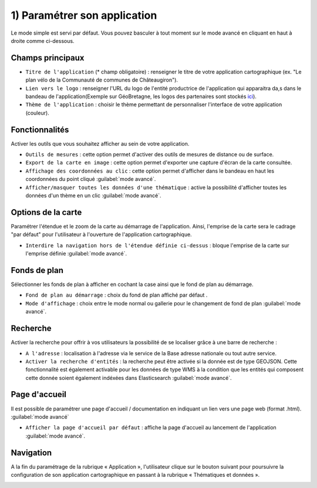 .. Authors : 
.. mviewer team

.. _param_appli:

1) Paramétrer son application
=====================

Le mode simple est servi par défaut. Vous pouvez basculer à tout moment sur le mode avancé en cliquant en haut à droite comme ci-dessous.

.. image:: ../_images/user/mviewerstudio_1_application_defaut.png
              :alt: Page application
              :align: center

Champs principaux
-------------------------------------------

- ``Titre de l'application`` (\* champ obligatoire) : renseigner le titre de votre application cartographique (ex. "Le plan vélo de la Communauté de communes de Châteaugiron").
- ``Lien vers le logo`` : renseigner l'URL du logo de l'entité productrice de l'application qui apparaitra da,s dans le bandeau de l'application(Exemple sur GéoBretagne, les logos des partenaires sont stockés ici_).

- ``Thème de l'application`` : choisir le thème permettant de personnaliser l'interface de votre application (couleur).

Fonctionnalités
-------------------------------------------

Activer les outils que vous souhaitez afficher au sein de votre application.

- ``Outils de mesures`` : cette option permet d'activer des outils de mesures de distance ou de surface.
- ``Export de la carte en image`` : cette option permet d'exporter une capture d'écran de la carte consultée.
- ``Affichage des coordonnées au clic`` : cette option permet d'afficher dans le bandeau en haut les coordonnées du point cliqué :guilabel:`mode avancé`.
- ``Afficher/masquer toutes les données d'une thématique`` : active la possibilité d'afficher toutes les données d'un thème en un clic :guilabel:`mode avancé`.

Options de la carte
-------------------------------------------

Paramétrer l'étendue et le zoom de la carte au démarrage de l'application. Ainsi, l'emprise de la carte sera le cadrage "par défaut" pour l'utilisateur à l'ouverture de l'application cartographique.

.. image:: ../_images/user/mviewerstudio_1_application_carte.png
              :alt: Options de la carte
              :align: center

- ``Interdire la navigation hors de l'étendue définie ci-dessus`` : bloque l'emprise de la carte sur l'emprise définie :guilabel:`mode avancé`.

Fonds de plan
-------------------------------------------

Sélectionner les fonds de plan à afficher en cochant la case ainsi que le fond de plan au démarrage. 

.. image:: ../_images/user/mviewerstudio_1_application_fonds_de_plan.png
              :alt: Options de la carte
              :align: center

- ``Fond de plan au démarrage`` : choix du fond de plan affiché par défaut .
- ``Mode d'affichage`` : choix entre le mode normal ou gallerie pour le changement de fond de plan :guilabel:`mode avancé`.


Recherche
-------------------------------------------

Activer la recherche pour offrir à vos utilisateurs la possibilité de se localiser grâce à une barre de recherche :

.. image:: ../_images/user/mviewerstudio_1_application_recherche.png
              :alt: Recherche
              :align: center

- ``A l'adresse`` : localisation à l'adresse via le service de la Base adresse nationale ou tout autre service.
- ``Activer la recherche d'entités`` : la recherche peut être activée si la donnée est de type GEOJSON. Cette fonctionnalité est également activable pour les données de type WMS à la condition que les entités qui composent cette donnée soient également indéxées dans Elasticsearch :guilabel:`mode avancé`. 

Page d'accueil
-------------------------------------------

Il est possible de paramétrer une page d'accueil / documentation en indiquant un lien vers une page web (format .html). :guilabel:`mode avancé`

.. image:: ../_images/user/mviewerstudio_1_application_page_accueil.png
              :alt: Page d'accueil
              :align: center

- ``Afficher la page d'accueil par défaut`` : affiche la page d'accueil au lancement de l'application :guilabel:`mode avancé`.


Navigation
-------------------------------------------

A la fin du paramétrage de la rubrique « Application », l'utilisateur clique sur le bouton suivant pour poursuivre la configuration de son application cartographique en passant à la rubrique « Thématiques et données ».

.. image:: ../_images/user/mviewerstudio_1_application_fin.png
              :alt: Bouton suivant
              :align: center

.. _ici: https://geobretagne.fr/pub/logo/

